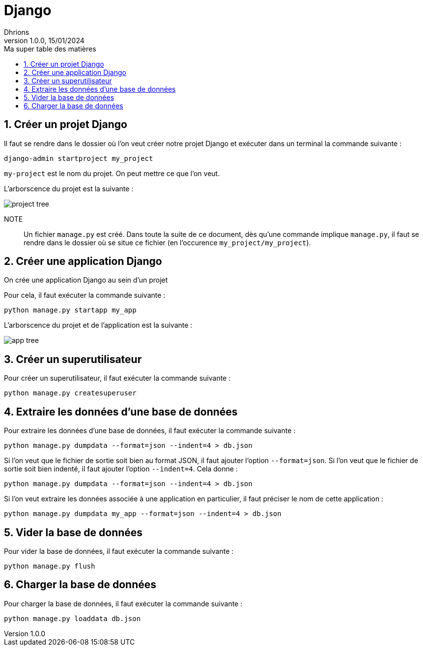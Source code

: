 = Django
Dhrions
Version 1.0.0, 15/01/2024
// Document attributes
:sectnums:                                                          
:toc:                                                   
:toclevels: 5  
:toc-title: Ma super table des matières
:icons: font

:description: Example AsciiDoc document                             
:keywords: AsciiDoc                                                 
:imagesdir: ./images
:iconsdir: ./icons
:stylesdir: ./styles
:scriptsdir: ./js

// Mes variables
:url-wiki: https://fr.wikipedia.org/wiki
:url-wiki-Europe-Ouest: {url-wiki}/Europe_de_l%27Ouest

// This is the optional preamble (an untitled section body).
// Useful for writing simple sectionless documents consisting only of a preamble.

// NOTE:: Le mieux est d'écrire une phrase par ligne.
== Créer un projet Django

Il faut se rendre dans le dossier où l'on veut créer notre projet Django et exécuter dans un terminal la commande suivante :

`django-admin startproject my_project`

`my-project` est le nom du projet.
On peut mettre ce que l'on veut.

L'arborscence du projet est la suivante :

image::project-tree.png[]

NOTE:: Un fichier `manage.py` est créé. Dans toute la suite de ce document, dès qu'une commande implique `manage.py`, il faut se rendre dans le dossier où se situe ce fichier (en l'occurence `my_project/my_project`).

== Créer une application Django

On crée une application Django au sein d'un projet

Pour cela, il faut exécuter la commande suivante :

`python manage.py startapp my_app`

L'arborscence du projet et de l'application est la suivante :

image::app-tree.png[]

== Créer un superutilisateur

Pour créer un superutilisateur, il faut exécuter la commande suivante :

[source, bash]
----
python manage.py createsuperuser
----

== Extraire les données d'une base de données

Pour extraire les données d'une base de données, il faut exécuter la commande suivante :

[source, bash]
----
python manage.py dumpdata --format=json --indent=4 > db.json
----

Si l'on veut que le fichier de sortie soit bien au format JSON, il faut ajouter l'option `--format=json`.
Si l'on veut que le fichier de sortie soit bien indenté, il faut ajouter l'option `--indent=4`.
Cela donne :

[source, bash]
----
python manage.py dumpdata --format=json --indent=4 > db.json
----

Si l'on veut extraire les données associée à une application en particulier, il faut préciser le nom de cette application :

[source, bash]
----
python manage.py dumpdata my_app --format=json --indent=4 > db.json
----

== Vider la base de données

Pour vider la base de données, il faut exécuter la commande suivante :

[source, bash]
----
python manage.py flush
----

== Charger la base de données

Pour charger la base de données, il faut exécuter la commande suivante :

[source, bash]
----
python manage.py loaddata db.json
----
// == Les listes

// === Listes ordonnées

// .Liste des pays :
// . Premier
// . Deuxième

// === Liste non ordonnées

// * item
// ** nested item
// * item
// * item
// * item
// ** nested item
// ** nested item
// *** subnested item
// ** nested item
// * item

// == Les citations

// // À propos des citations : https://docs.asciidoctor.org/asciidoc/latest/blocks/blockquotes/

// === Basic quote syntax

// [quote,attribution,citation title and information]
// Quote or excerpt text

// .After landing the cloaked Klingon bird of prey in Golden Gate park:
// [quote,Captain James T. Kirk,Star Trek IV: The Voyage Home]
// Everybody remember where we parked.

// === Quoted blocks

// [quote,Monty Python and the Holy Grail]
// ____
// Dennis: Come and see the violence inherent in the system. Help! Help! I'm being repressed!

// King Arthur: Bloody peasant!

// Dennis: Oh, what a giveaway! Did you hear that? Did you hear that, eh? That's what I'm on about! Did you see him repressing me? You saw him, Didn't you?
// ____

// === Quoted paragraphs

// "I hold it that a little rebellion now and then is a good thing,
// and as necessary in the political world as storms in the physical."
// -- Thomas Jefferson, Papers of Thomas Jefferson: Volume 11

// == Les liens

// Pour aller à la section intitulée « <<Les listes>> », c'est par <<Les listes, ici>>.

// Il y a un dossier intéressant : link:./example1[ici].

// == Les variables ({url-wiki-Europe-Ouest}[cf. Wikipédia])

// == Les blocs

// .Voici le titre d'un bloc
// Et là, cela est un bloc, constitué d'une phrase.
// Et d'une deuxième phrase.
// Et d'une troisième.

// == Le code

// [source, python]
// ----
// print("Hello world"!)
// ----

// Je peux facilement inclure une partie d'un fichier de code en-dessous.

// [source, python]
// ----
// include::./example1/python.py[tag=le-nom-de-mon-tag]
// ----

// CAUTION: `include` ne fonctionne pas sur Git Hub.